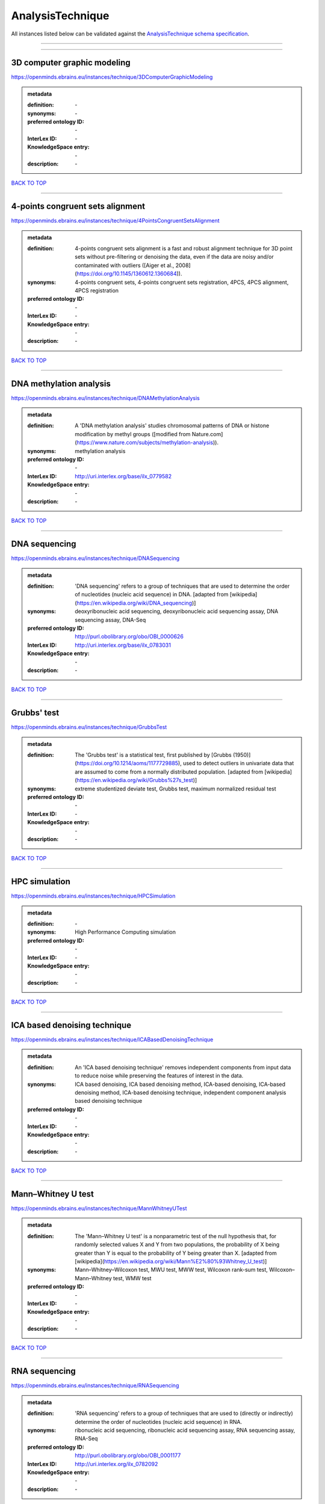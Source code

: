 #################
AnalysisTechnique
#################

All instances listed below can be validated against the `AnalysisTechnique schema specification <https://openminds-documentation.readthedocs.io/en/latest/specifications/controlledTerms/analysisTechnique.html>`_.

------------

------------

3D computer graphic modeling
----------------------------

https://openminds.ebrains.eu/instances/technique/3DComputerGraphicModeling

.. admonition:: metadata

   :definition: \-
   :synonyms: \-
   :preferred ontology ID: \-
   :InterLex ID: \-
   :KnowledgeSpace entry: \-
   :description: \-

`BACK TO TOP <analysisTechnique_>`_

------------

4-points congruent sets alignment
---------------------------------

https://openminds.ebrains.eu/instances/technique/4PointsCongruentSetsAlignment

.. admonition:: metadata

   :definition: 4-points congruent sets alignment is a fast and robust alignment technique for 3D point sets without pre-filtering or denoising the data, even if the data are noisy and/or contaminated with outliers ([Aiger et al., 2008](https://doi.org/10.1145/1360612.1360684)).
   :synonyms: 4-points congruent sets, 4-points congruent sets registration, 4PCS, 4PCS alignment, 4PCS registration
   :preferred ontology ID: \-
   :InterLex ID: \-
   :KnowledgeSpace entry: \-
   :description: \-

`BACK TO TOP <analysisTechnique_>`_

------------

DNA methylation analysis
------------------------

https://openminds.ebrains.eu/instances/technique/DNAMethylationAnalysis

.. admonition:: metadata

   :definition: A 'DNA methylation analysis' studies chromosomal patterns of DNA or histone modification by methyl groups ([modified from Nature.com](https://www.nature.com/subjects/methylation-analysis)).
   :synonyms: methylation analysis
   :preferred ontology ID: \-
   :InterLex ID: http://uri.interlex.org/base/ilx_0779582
   :KnowledgeSpace entry: \-
   :description: \-

`BACK TO TOP <analysisTechnique_>`_

------------

DNA sequencing
--------------

https://openminds.ebrains.eu/instances/technique/DNASequencing

.. admonition:: metadata

   :definition: 'DNA sequencing' refers to a group of techniques that are used to determine the order of nucleotides (nucleic acid sequence) in DNA. [adapted from [wikipedia](https://en.wikipedia.org/wiki/DNA_sequencing)]
   :synonyms: deoxyribonucleic acid sequencing, deoxyribonucleic acid sequencing assay, DNA sequencing assay, DNA-Seq
   :preferred ontology ID: http://purl.obolibrary.org/obo/OBI_0000626
   :InterLex ID: http://uri.interlex.org/base/ilx_0783031
   :KnowledgeSpace entry: \-
   :description: \-

`BACK TO TOP <analysisTechnique_>`_

------------

Grubbs' test
------------

https://openminds.ebrains.eu/instances/technique/GrubbsTest

.. admonition:: metadata

   :definition: The 'Grubbs test' is a statistical test, first published by [Grubbs (1950)](https://doi.org/10.1214/aoms/1177729885), used to detect outliers in univariate data that are assumed to come from a normally distributed population. [adapted from [wikipedia](https://en.wikipedia.org/wiki/Grubbs%27s_test)]
   :synonyms: extreme studentized deviate test, Grubbs test, maximum normalized residual test
   :preferred ontology ID: \-
   :InterLex ID: \-
   :KnowledgeSpace entry: \-
   :description: \-

`BACK TO TOP <analysisTechnique_>`_

------------

HPC simulation
--------------

https://openminds.ebrains.eu/instances/technique/HPCSimulation

.. admonition:: metadata

   :definition: \-
   :synonyms: High Performance Computing simulation
   :preferred ontology ID: \-
   :InterLex ID: \-
   :KnowledgeSpace entry: \-
   :description: \-

`BACK TO TOP <analysisTechnique_>`_

------------

ICA based denoising technique
-----------------------------

https://openminds.ebrains.eu/instances/technique/ICABasedDenoisingTechnique

.. admonition:: metadata

   :definition: An 'ICA based denoising technique' removes independent components from input data to reduce noise while preserving the features of interest in the data.
   :synonyms: ICA based denoising, ICA based denoising method, ICA-based denoising, ICA-based denoising method, ICA-based denoising technique, independent component analysis based denoising technique
   :preferred ontology ID: \-
   :InterLex ID: \-
   :KnowledgeSpace entry: \-
   :description: \-

`BACK TO TOP <analysisTechnique_>`_

------------

Mann–Whitney U test
-------------------

https://openminds.ebrains.eu/instances/technique/MannWhitneyUTest

.. admonition:: metadata

   :definition: The 'Mann–Whitney U test' is a nonparametric test of the null hypothesis that, for randomly selected values X and Y from two populations, the probability of X being greater than Y is equal to the probability of Y being greater than X. [adapted from [wikipedia](https://en.wikipedia.org/wiki/Mann%E2%80%93Whitney_U_test)]
   :synonyms: Mann–Whitney–Wilcoxon test, MWU test, MWW test, Wilcoxon rank-sum test, Wilcoxon–Mann–Whitney test, WMW test
   :preferred ontology ID: \-
   :InterLex ID: \-
   :KnowledgeSpace entry: \-
   :description: \-

`BACK TO TOP <analysisTechnique_>`_

------------

RNA sequencing
--------------

https://openminds.ebrains.eu/instances/technique/RNASequencing

.. admonition:: metadata

   :definition: 'RNA sequencing' refers to a group of techniques that are used to (directly or indirectly) determine the order of nucleotides (nucleic acid sequence) in RNA.
   :synonyms: ribonucleic acid sequencing, ribonucleic acid sequencing assay, RNA sequencing assay, RNA-Seq
   :preferred ontology ID: http://purl.obolibrary.org/obo/OBI_0001177
   :InterLex ID: http://uri.interlex.org/ilx_0782092
   :KnowledgeSpace entry: \-
   :description: \-

`BACK TO TOP <analysisTechnique_>`_

------------

Shapiro-Wilk test
-----------------

https://openminds.ebrains.eu/instances/technique/ShapiroWilkTest

.. admonition:: metadata

   :definition: The 'Shapiro–Wilk test' is a statistical test of normality of a complete sample, first described by [Shapiro and Wilk (1965)](https://doi.org/10.1093/biomet/52.3-4.591). [adapted from [wikipedia](https://en.wikipedia.org/wiki/Shapiro%E2%80%93Wilk_test)]
   :synonyms: Shapiro-Wilk normality test
   :preferred ontology ID: \-
   :InterLex ID: \-
   :KnowledgeSpace entry: \-
   :description: \-

`BACK TO TOP <analysisTechnique_>`_

------------

Spearman's rank-order correlation
---------------------------------

https://openminds.ebrains.eu/instances/technique/SpearmansRankOrderCorrelation

.. admonition:: metadata

   :definition: The 'Spearman's rank-order correlation' is the nonparametric version of the Pearson product-moment correlation measuring the strength and direction of association between a set of two ranked variables. [adapted from [Laerd.com](https://statistics.laerd.com/statistical-guides/spearmans-rank-order-correlation-statistical-guide.php)]
   :synonyms: Spearman’s correlation, Spearman’s correlation test, Spearman’s rank correlation
   :preferred ontology ID: \-
   :InterLex ID: \-
   :KnowledgeSpace entry: \-
   :description: \-

`BACK TO TOP <analysisTechnique_>`_

------------

Ward clustering
---------------

https://openminds.ebrains.eu/instances/technique/WardClustering

.. admonition:: metadata

   :definition: 'Ward clustering' is a general agglomerative hierarchical clustering procedure, where the criterion for choosing the pair of clusters to merge at each step is based on the optimal value of an objective function (typically aiming to minimize the total within-cluster variance). [adapted from [Wikipedia](https://en.wikipedia.org/wiki/Ward%27s_method)]
   :synonyms: \-
   :preferred ontology ID: \-
   :InterLex ID: \-
   :KnowledgeSpace entry: \-
   :description: \-

`BACK TO TOP <analysisTechnique_>`_

------------

activation likelihood estimation
--------------------------------

https://openminds.ebrains.eu/instances/technique/activationLikelihoodEstimation

.. admonition:: metadata

   :definition: An 'activation likelihood estimation' is a coordinate-based meta-analysis of neuroimaging data that determines the above-chance convergence of activation probabilities between experiments (i.e., not between foci). [adapted from [Eickhoff et al., 2011](https://dx.doi.org/10.1016%2Fj.neuroimage.2011.09.017)]
   :synonyms: activation likelihood estimation analysis, activation likelihood estimation meta-analysis, ALE, ALE analysis, ALE meta-analysis
   :preferred ontology ID: \-
   :InterLex ID: \-
   :KnowledgeSpace entry: \-
   :description: \-

`BACK TO TOP <analysisTechnique_>`_

------------

affine image registration
-------------------------

https://openminds.ebrains.eu/instances/technique/affineImageRegistration

.. admonition:: metadata

   :definition: A 'affine image registration' is a process of bringing a set of images into the same coordinate system using affine transformation.
   :synonyms: \-
   :preferred ontology ID: \-
   :InterLex ID: \-
   :KnowledgeSpace entry: \-
   :description: \-

`BACK TO TOP <analysisTechnique_>`_

------------

affine transformation
---------------------

https://openminds.ebrains.eu/instances/technique/affineTransformation

.. admonition:: metadata

   :definition: An 'affine transformation' is a specific linear transformation using combinations of rotations, translations, reflections, scaling and shearing to map coordinates between two coordinate spaces.
   :synonyms: \-
   :preferred ontology ID: \-
   :InterLex ID: \-
   :KnowledgeSpace entry: \-
   :description: \-

`BACK TO TOP <analysisTechnique_>`_

------------

anatomical delineation technique
--------------------------------

https://openminds.ebrains.eu/instances/technique/anatomicalDelineationTechnique

.. admonition:: metadata

   :definition: \-
   :synonyms: \-
   :preferred ontology ID: \-
   :InterLex ID: \-
   :KnowledgeSpace entry: \-
   :description: \-

`BACK TO TOP <analysisTechnique_>`_

------------

average linkage clustering
--------------------------

https://openminds.ebrains.eu/instances/technique/averageLinkageClustering

.. admonition:: metadata

   :definition: \-
   :synonyms: \-
   :preferred ontology ID: \-
   :InterLex ID: \-
   :KnowledgeSpace entry: \-
   :description: \-

`BACK TO TOP <analysisTechnique_>`_

------------

bias field correction
---------------------

https://openminds.ebrains.eu/instances/technique/biasFieldCorrection

.. admonition:: metadata

   :definition: A 'bias field correction' is a mathematical technique to remove a corrupting, low frequency signal from magnetic resonance images. This bias field signal is typically caused by inhomogeneities in the magnetic ﬁelds of the magnetic resonance imaging machine.
   :synonyms: BFC
   :preferred ontology ID: \-
   :InterLex ID: \-
   :KnowledgeSpace entry: \-
   :description: \-

`BACK TO TOP <analysisTechnique_>`_

------------

bootstrapping
-------------

https://openminds.ebrains.eu/instances/technique/bootstrapping

.. admonition:: metadata

   :definition: \-
   :synonyms: \-
   :preferred ontology ID: \-
   :InterLex ID: \-
   :KnowledgeSpace entry: \-
   :description: \-

`BACK TO TOP <analysisTechnique_>`_

------------

boundary-based registration
---------------------------

https://openminds.ebrains.eu/instances/technique/boundaryBasedRegistration

.. admonition:: metadata

   :definition: The term 'boundary-based registration' refers to feature based image registration methods which utilize a boundary which can be identified in the source and target image.
   :synonyms: BBR
   :preferred ontology ID: \-
   :InterLex ID: \-
   :KnowledgeSpace entry: \-
   :description: \-

`BACK TO TOP <analysisTechnique_>`_

------------

cluster analysis
----------------

https://openminds.ebrains.eu/instances/technique/clusterAnalysis

.. admonition:: metadata

   :definition: \-
   :synonyms: \-
   :preferred ontology ID: \-
   :InterLex ID: \-
   :KnowledgeSpace entry: \-
   :description: \-

`BACK TO TOP <analysisTechnique_>`_

------------

combined volume–surface registration
------------------------------------

https://openminds.ebrains.eu/instances/technique/combinedVolumeSurfaceRegistration

.. admonition:: metadata

   :definition: The term 'combined volume-surface registration' refers to an image registration framework which utilizes information from the brain surface and the brain volume to perform the registration (cf. [Postelnicu et al. (2009)](https://doi.org/10.1109/TMI.2008.2004426)).
   :synonyms: CVS registration
   :preferred ontology ID: \-
   :InterLex ID: \-
   :KnowledgeSpace entry: \-
   :description: \-

`BACK TO TOP <analysisTechnique_>`_

------------

communication profiling
-----------------------

https://openminds.ebrains.eu/instances/technique/communicationProfiling

.. admonition:: metadata

   :definition: \-
   :synonyms: \-
   :preferred ontology ID: \-
   :InterLex ID: \-
   :KnowledgeSpace entry: \-
   :description: \-

`BACK TO TOP <analysisTechnique_>`_

------------

conjunction analysis
--------------------

https://openminds.ebrains.eu/instances/technique/conjunctionAnalysis

.. admonition:: metadata

   :definition: \-
   :synonyms: \-
   :preferred ontology ID: \-
   :InterLex ID: \-
   :KnowledgeSpace entry: \-
   :description: \-

`BACK TO TOP <analysisTechnique_>`_

------------

connected-component analysis
----------------------------

https://openminds.ebrains.eu/instances/technique/connected-componentAnalysis

.. admonition:: metadata

   :definition: 'connected-component analysis' is an algorithmic application of graph theory, where subsets of connected components are uniquely labeled based on a given heuristic. [adapted from: [wikipedia](https://en.wikipedia.org/wiki/Connected-component_labeling)]
   :synonyms: CCA, CCL, connected-component labeling
   :preferred ontology ID: \-
   :InterLex ID: \-
   :KnowledgeSpace entry: \-
   :description: \-

`BACK TO TOP <analysisTechnique_>`_

------------

connectivity based parcellation technique
-----------------------------------------

https://openminds.ebrains.eu/instances/technique/connectivityBasedParcellationTechnique

.. admonition:: metadata

   :definition: \-
   :synonyms: \-
   :preferred ontology ID: \-
   :InterLex ID: \-
   :KnowledgeSpace entry: \-
   :description: \-

`BACK TO TOP <analysisTechnique_>`_

------------

convolution
-----------

https://openminds.ebrains.eu/instances/technique/convolution

.. admonition:: metadata

   :definition: In functional analysis, 'convolution' is a mathematical operation on two functions (f and g) producing a third function (f * g) that expresses how the shape of one is modified by the other. [adapted from [wikipedia](https://en.wikipedia.org/wiki/Convolution)]
   :synonyms: convolution technique
   :preferred ontology ID: \-
   :InterLex ID: \-
   :KnowledgeSpace entry: \-
   :description: \-

`BACK TO TOP <analysisTechnique_>`_

------------

correlation analysis
--------------------

https://openminds.ebrains.eu/instances/technique/correlationAnalysis

.. admonition:: metadata

   :definition: \-
   :synonyms: \-
   :preferred ontology ID: \-
   :InterLex ID: \-
   :KnowledgeSpace entry: \-
   :description: \-

`BACK TO TOP <analysisTechnique_>`_

------------

covariance analysis
-------------------

https://openminds.ebrains.eu/instances/technique/covarianceAnalysis

.. admonition:: metadata

   :definition: \-
   :synonyms: \-
   :preferred ontology ID: \-
   :InterLex ID: \-
   :KnowledgeSpace entry: \-
   :description: \-

`BACK TO TOP <analysisTechnique_>`_

------------

current source density analysis
-------------------------------

https://openminds.ebrains.eu/instances/technique/currentSourceDensityAnalysis

.. admonition:: metadata

   :definition: \-
   :synonyms: \-
   :preferred ontology ID: \-
   :InterLex ID: \-
   :KnowledgeSpace entry: \-
   :description: \-

`BACK TO TOP <analysisTechnique_>`_

------------

cytoarchitectonic mapping
-------------------------

https://openminds.ebrains.eu/instances/technique/cytoarchitectonicMapping

.. admonition:: metadata

   :definition: 'Cytoarchitectonic mapping' is a delineation technique that defines regional borders based on histological analysis of the cellular composition of the studied tissue.
   :synonyms: \-
   :preferred ontology ID: \-
   :InterLex ID: \-
   :KnowledgeSpace entry: \-
   :description: \-

`BACK TO TOP <analysisTechnique_>`_

------------

deep learning
-------------

https://openminds.ebrains.eu/instances/technique/deepLearning

.. admonition:: metadata

   :definition: \-
   :synonyms: \-
   :preferred ontology ID: \-
   :InterLex ID: \-
   :KnowledgeSpace entry: \-
   :description: \-

`BACK TO TOP <analysisTechnique_>`_

------------

density measurement
-------------------

https://openminds.ebrains.eu/instances/technique/densityMeasurement

.. admonition:: metadata

   :definition: \-
   :synonyms: \-
   :preferred ontology ID: \-
   :InterLex ID: \-
   :KnowledgeSpace entry: \-
   :description: \-

`BACK TO TOP <analysisTechnique_>`_

------------

dictionary learning
-------------------

https://openminds.ebrains.eu/instances/technique/dictionaryLearning

.. admonition:: metadata

   :definition: 'Dictionary learning' is a branch of signal processing and machine learning that aims at finding a frame (called dictionary) in which some training data admits a sparse representation.
   :synonyms: sparse dictionary learning
   :preferred ontology ID: \-
   :InterLex ID: \-
   :KnowledgeSpace entry: \-
   :description: \-

`BACK TO TOP <analysisTechnique_>`_

------------

diffeomorphic registration
--------------------------

https://openminds.ebrains.eu/instances/technique/diffeomorphicRegistration

.. admonition:: metadata

   :definition: 'Diffeomorphic registration' refers to a suite of algorithms that register or build correspondences between dense coordinate systems in medical imaging by ensuring the solutions are diffeomorphic.
   :synonyms: diffeomorphic mapping, large deformation diffeomorphic metric mapping
   :preferred ontology ID: \-
   :InterLex ID: \-
   :KnowledgeSpace entry: \-
   :description: \-

`BACK TO TOP <analysisTechnique_>`_

------------

enzyme-linked immunosorbent assay
---------------------------------

https://openminds.ebrains.eu/instances/technique/enzymeLinkedImmunosorbentAssay

.. admonition:: metadata

   :definition: The 'enzyme-linked immunosorbent assay' is a commonly used analytical biochemistry assay for the quantitative determination of antibodies, first described by [Engvall and Perlmann (1972)](https://www.jimmunol.org/content/109/1/129.abstract). [adapted from [wikipedia](https://en.wikipedia.org/wiki/ELISA)]
   :synonyms: ELISA
   :preferred ontology ID: http://id.nlm.nih.gov/mesh/2018/M0007526
   :InterLex ID: http://uri.interlex.org/base/ilx_0484188
   :KnowledgeSpace entry: \-
   :description: This immunoassay utilizes an antibody labeled with an enzyme marker such as horseradish peroxidase. While either the enzyme or the antibody is bound to an immunosorbent substrate, they both retain their biologic activity; the change in enzyme activity as a result of the enzyme-antibody-antigen reaction is proportional to the concentration of the antigen and can be measured spectrophotometrically or with the naked eye. Many variations of the method have been developed.

`BACK TO TOP <analysisTechnique_>`_

------------

eye movement tracking
---------------------

https://openminds.ebrains.eu/instances/technique/eyeMovementTracking

.. admonition:: metadata

   :definition: 'Eye movement tracking' refers to a group of techniques used to measure the eye movement and/or position of a living specimen over a given period of time.
   :synonyms: eye motion tracking, eye tracking
   :preferred ontology ID: http://id.nlm.nih.gov/mesh/2018/M0493574
   :InterLex ID: http://uri.interlex.org/ilx_0417680
   :KnowledgeSpace entry: \-
   :description: \-

`BACK TO TOP <analysisTechnique_>`_

------------

gene expression measurement
---------------------------

https://openminds.ebrains.eu/instances/technique/geneExpressionMeasurement

.. admonition:: metadata

   :definition: \-
   :synonyms: \-
   :preferred ontology ID: \-
   :InterLex ID: \-
   :KnowledgeSpace entry: \-
   :description: \-

`BACK TO TOP <analysisTechnique_>`_

------------

general linear modeling
-----------------------

https://openminds.ebrains.eu/instances/technique/generalLinearModeling

.. admonition:: metadata

   :definition: \-
   :synonyms: \-
   :preferred ontology ID: \-
   :InterLex ID: \-
   :KnowledgeSpace entry: \-
   :description: \-

`BACK TO TOP <analysisTechnique_>`_

------------

genetic correlation analysis
----------------------------

https://openminds.ebrains.eu/instances/technique/geneticCorrelationAnalysis

.. admonition:: metadata

   :definition: \-
   :synonyms: \-
   :preferred ontology ID: \-
   :InterLex ID: \-
   :KnowledgeSpace entry: \-
   :description: \-

`BACK TO TOP <analysisTechnique_>`_

------------

genetic risk score
------------------

https://openminds.ebrains.eu/instances/technique/geneticRiskScore

.. admonition:: metadata

   :definition: A genetic risk score is an estimate of the cumulative contribution of genetic factors to a specific outcome of interest in an individual (Igo et al, 2019).
   :synonyms: GRS
   :preferred ontology ID: \-
   :InterLex ID: \-
   :KnowledgeSpace entry: \-
   :description: [described in: Igo, R. P., Jr, Kinzy, T. G., & Cooke Bailey, J. N. (2019). Genetic Risk Scores. Current protocols in human genetics, 104(1), e95. https://doi.org/10.1002/cphg.95]

`BACK TO TOP <analysisTechnique_>`_

------------

genome-wide association study
-----------------------------

https://openminds.ebrains.eu/instances/technique/genomeWideAssociationStudy

.. admonition:: metadata

   :definition: A 'genome-wide association study' is an analysis technique comparing the allele frequencies of all available (or a whole genome representative set of) polymorphic markers in unrelated individuals with a specific symptom or disease condition, and those of healthy controls to identify markers associated with a specific disease or condition.
   :synonyms: genetic association study, genome association studies, GWAS, GWAS analysis, GWA study, whole genome association study, WGA study, WGAS
   :preferred ontology ID: http://edamontology.org/topic_3517
   :InterLex ID: http://uri.interlex.org/base/ilx_0104603
   :KnowledgeSpace entry: https://knowledge-space.org/wiki/NLXINV:1005075#genome-association-studies
   :description: \-

`BACK TO TOP <analysisTechnique_>`_

------------

global signal regression
------------------------

https://openminds.ebrains.eu/instances/technique/globalSignalRegression

.. admonition:: metadata

   :definition: A 'global signal regression' is a denoising technique where the global signal is removed from the time series of each voxel through linear regression. [adapted from: [Murphy & Fox, 2017](https://dx.doi.org/10.1016%2Fj.neuroimage.2016.11.052)]
   :synonyms: GSR
   :preferred ontology ID: \-
   :InterLex ID: \-
   :KnowledgeSpace entry: \-
   :description: \-

`BACK TO TOP <analysisTechnique_>`_

------------

hierarchical agglomerative clustering
-------------------------------------

https://openminds.ebrains.eu/instances/technique/hierarchicalAgglomerativeClustering

.. admonition:: metadata

   :definition: \-
   :synonyms: \-
   :preferred ontology ID: \-
   :InterLex ID: \-
   :KnowledgeSpace entry: \-
   :description: \-

`BACK TO TOP <analysisTechnique_>`_

------------

hierarchical clustering
-----------------------

https://openminds.ebrains.eu/instances/technique/hierarchicalClustering

.. admonition:: metadata

   :definition: \-
   :synonyms: \-
   :preferred ontology ID: \-
   :InterLex ID: \-
   :KnowledgeSpace entry: \-
   :description: \-

`BACK TO TOP <analysisTechnique_>`_

------------

hierarchical divisive clustering
--------------------------------

https://openminds.ebrains.eu/instances/technique/hierarchicalDivisiveClustering

.. admonition:: metadata

   :definition: \-
   :synonyms: \-
   :preferred ontology ID: \-
   :InterLex ID: \-
   :KnowledgeSpace entry: \-
   :description: \-

`BACK TO TOP <analysisTechnique_>`_

------------

image distortion correction
---------------------------

https://openminds.ebrains.eu/instances/technique/imageDistortionCorrection

.. admonition:: metadata

   :definition: 'Image distortion correction' is the general term for any image processing technique correcting optical or perspective aberrations of an image.
   :synonyms: \-
   :preferred ontology ID: \-
   :InterLex ID: \-
   :KnowledgeSpace entry: \-
   :description: \-

`BACK TO TOP <analysisTechnique_>`_

------------

image registration
------------------

https://openminds.ebrains.eu/instances/technique/imageRegistration

.. admonition:: metadata

   :definition: An 'image registration' is a process of bringing a set of images into the same coordinate system.
   :synonyms: spatial registration
   :preferred ontology ID: \-
   :InterLex ID: \-
   :KnowledgeSpace entry: \-
   :description: \-

`BACK TO TOP <analysisTechnique_>`_

------------

independent component analysis
------------------------------

https://openminds.ebrains.eu/instances/technique/independentComponentAnalysis

.. admonition:: metadata

   :definition: \-
   :synonyms: \-
   :preferred ontology ID: \-
   :InterLex ID: \-
   :KnowledgeSpace entry: \-
   :description: \-

`BACK TO TOP <analysisTechnique_>`_

------------

inter-subject analysis
----------------------

https://openminds.ebrains.eu/instances/technique/interSubjectAnalysis

.. admonition:: metadata

   :definition: \-
   :synonyms: \-
   :preferred ontology ID: \-
   :InterLex ID: \-
   :KnowledgeSpace entry: \-
   :description: \-

`BACK TO TOP <analysisTechnique_>`_

------------

interpolation
-------------

https://openminds.ebrains.eu/instances/technique/interpolation

.. admonition:: metadata

   :definition: An 'interpolation' is an analysis technique that delivers estimates for new data points based on a range of a discrete set of known data points.
   :synonyms: \-
   :preferred ontology ID: \-
   :InterLex ID: \-
   :KnowledgeSpace entry: \-
   :description: \-

`BACK TO TOP <analysisTechnique_>`_

------------

intra-subject analysis
----------------------

https://openminds.ebrains.eu/instances/technique/intraSubjectAnalysis

.. admonition:: metadata

   :definition: \-
   :synonyms: \-
   :preferred ontology ID: \-
   :InterLex ID: \-
   :KnowledgeSpace entry: \-
   :description: \-

`BACK TO TOP <analysisTechnique_>`_

------------

k-means clustering
------------------

https://openminds.ebrains.eu/instances/technique/k-meansClustering

.. admonition:: metadata

   :definition: 'k-means clustering' is a centroid-based cluster analysis technique that aims to partition n observations into a pre-defined number of k clusters by assigning each observation to the cluster with the nearest mean (centroid).
   :synonyms: k-means, k-means cluster analysis
   :preferred ontology ID: \-
   :InterLex ID: \-
   :KnowledgeSpace entry: \-
   :description: \-

`BACK TO TOP <analysisTechnique_>`_

------------

linear image registration
-------------------------

https://openminds.ebrains.eu/instances/technique/linearImageRegistration

.. admonition:: metadata

   :definition: A 'linear image registration' is a process of bringing a set of images into the same coordinate system using linear transformation.
   :synonyms: \-
   :preferred ontology ID: \-
   :InterLex ID: \-
   :KnowledgeSpace entry: \-
   :description: \-

`BACK TO TOP <analysisTechnique_>`_

------------

linear regression
-----------------

https://openminds.ebrains.eu/instances/technique/linearRegression

.. admonition:: metadata

   :definition: A 'linear regression' is an analysis approach for modelling the linear relationship between a scalar response and one or more explanatory variables.
   :synonyms: \-
   :preferred ontology ID: \-
   :InterLex ID: \-
   :KnowledgeSpace entry: \-
   :description: \-

`BACK TO TOP <analysisTechnique_>`_

------------

linear transformation
---------------------

https://openminds.ebrains.eu/instances/technique/linearTransformation

.. admonition:: metadata

   :definition: A 'linear transformation' is a linear mathematical function to map coordinates between two different coordinate systems while perserving straight lines.
   :synonyms: \-
   :preferred ontology ID: \-
   :InterLex ID: \-
   :KnowledgeSpace entry: \-
   :description: \-

`BACK TO TOP <analysisTechnique_>`_

------------

literature mining
-----------------

https://openminds.ebrains.eu/instances/technique/literatureMining

.. admonition:: metadata

   :definition: \-
   :synonyms: \-
   :preferred ontology ID: \-
   :InterLex ID: \-
   :KnowledgeSpace entry: \-
   :description: \-

`BACK TO TOP <analysisTechnique_>`_

------------

manifold learning
-----------------

https://openminds.ebrains.eu/instances/technique/manifoldLearning

.. admonition:: metadata

   :definition: 'manifold learning' refers to a group of machine learning algorithms for non-linear dimensionality reduction of high-dimensionalty data.
   :synonyms: \-
   :preferred ontology ID: \-
   :InterLex ID: \-
   :KnowledgeSpace entry: \-
   :description: \-

`BACK TO TOP <analysisTechnique_>`_

------------

mass univariate analysis
------------------------

https://openminds.ebrains.eu/instances/technique/massUnivariateAnalysis

.. admonition:: metadata

   :definition: A 'mass univariate analysis' is the statistical analysis of a massive number of simultaneously measured dependent variables via the performance of univariate hypothesis tests.
   :synonyms: \-
   :preferred ontology ID: \-
   :InterLex ID: \-
   :KnowledgeSpace entry: \-
   :description: \-

`BACK TO TOP <analysisTechnique_>`_

------------

maximum likelihood estimation technique
---------------------------------------

https://openminds.ebrains.eu/instances/technique/maximumLikelihoodEstimation

.. admonition:: metadata

   :definition: 'Maximum likelihood estimation' is a statistical analysis technique that estimates the parameters of an assumed probability distribution for some observed data by maximizing a likelihood function so that, under the assumed statistical model, the observed data is most probable. [adapted from [wikipedia](https://en.wikipedia.org/wiki/Maximum_likelihood_estimation)]
   :synonyms: MLE, maximum likelihood estimation technique
   :preferred ontology ID: \-
   :InterLex ID: \-
   :KnowledgeSpace entry: \-
   :description: \-

`BACK TO TOP <analysisTechnique_>`_

------------

maximum probability projection
------------------------------

https://openminds.ebrains.eu/instances/technique/maximumProbabilityProjection

.. admonition:: metadata

   :definition: \-
   :synonyms: \-
   :preferred ontology ID: \-
   :InterLex ID: \-
   :KnowledgeSpace entry: \-
   :description: \-

`BACK TO TOP <analysisTechnique_>`_

------------

meta-analysis
-------------

https://openminds.ebrains.eu/instances/technique/metaAnalysis

.. admonition:: metadata

   :definition: \-
   :synonyms: \-
   :preferred ontology ID: \-
   :InterLex ID: \-
   :KnowledgeSpace entry: \-
   :description: \-

`BACK TO TOP <analysisTechnique_>`_

------------

meta-analytic connectivity modeling
-----------------------------------

https://openminds.ebrains.eu/instances/technique/metaAnalyticConnectivityModeling

.. admonition:: metadata

   :definition: \-
   :synonyms: \-
   :preferred ontology ID: \-
   :InterLex ID: \-
   :KnowledgeSpace entry: \-
   :description: \-

`BACK TO TOP <analysisTechnique_>`_

------------

metadata parsing
----------------

https://openminds.ebrains.eu/instances/technique/metadataParsing

.. admonition:: metadata

   :definition: \-
   :synonyms: \-
   :preferred ontology ID: \-
   :InterLex ID: \-
   :KnowledgeSpace entry: \-
   :description: \-

`BACK TO TOP <analysisTechnique_>`_

------------

model-based stimulation artifact correction
-------------------------------------------

https://openminds.ebrains.eu/instances/technique/modelBasedStimulationArtifactCorrection

.. admonition:: metadata

   :definition: The 'model-based stimulation artifact correction' is a model-based analysis technique for removing stimulation artifacts from intracranial electroencephalography signals to uncover the cortico-cortical evoked potentials caused by the stimulation (cf. [Trebaul et al. (2016)](https://doi.org/10.1016/j.jneumeth.2016.03.002)).
   :synonyms: model-based artifact correction
   :preferred ontology ID: \-
   :InterLex ID: \-
   :KnowledgeSpace entry: \-
   :description: \-

`BACK TO TOP <analysisTechnique_>`_

------------

morphometric analysis
---------------------

https://openminds.ebrains.eu/instances/technique/morphometricAnalysis

.. admonition:: metadata

   :definition: \-
   :synonyms: \-
   :preferred ontology ID: \-
   :InterLex ID: \-
   :KnowledgeSpace entry: \-
   :description: \-

`BACK TO TOP <analysisTechnique_>`_

------------

morphometry
-----------

https://openminds.ebrains.eu/instances/technique/morphometry

.. admonition:: metadata

   :definition: \-
   :synonyms: \-
   :preferred ontology ID: \-
   :InterLex ID: \-
   :KnowledgeSpace entry: \-
   :description: \-

`BACK TO TOP <analysisTechnique_>`_

------------

motion correction
-----------------

https://openminds.ebrains.eu/instances/technique/motionCorrection

.. admonition:: metadata

   :definition: 'Motion correction' is the general term for any preprocessing analysis technique used to correct for motion artifacts in imaging time-series.
   :synonyms: \-
   :preferred ontology ID: \-
   :InterLex ID: \-
   :KnowledgeSpace entry: \-
   :description: \-

`BACK TO TOP <analysisTechnique_>`_

------------

movement tracking
-----------------

https://openminds.ebrains.eu/instances/technique/movementTracking

.. admonition:: metadata

   :definition: 'Movement tracking' refers to a group of techniques used to measure the movement and/or position of an object, specimen, or anatomical parts of a specimen over a given period of time.
   :synonyms: motion tracking
   :preferred ontology ID: \-
   :InterLex ID: \-
   :KnowledgeSpace entry: \-
   :description: \-

`BACK TO TOP <analysisTechnique_>`_

------------

multi-compartment modeling
--------------------------

https://openminds.ebrains.eu/instances/technique/multi-compartmentModeling

.. admonition:: metadata

   :definition: \-
   :synonyms: \-
   :preferred ontology ID: \-
   :InterLex ID: \-
   :KnowledgeSpace entry: \-
   :description: \-

`BACK TO TOP <analysisTechnique_>`_

------------

multi-scale individual component clustering
-------------------------------------------

https://openminds.ebrains.eu/instances/technique/multi-scaleIndividualComponentClustering

.. admonition:: metadata

   :definition: 'multi-scale individual component clustering' is a multi-scale, unsupervised cluster analysis technique to group individual, independent components of a single-object/single-subject independent component analysis (ICA) from an object-pool/subject-pool (cf. [Naveau et al, 2012](https://doi.org/10.1007/s12021-012-9145-2)).
   :synonyms: MICCA, multi-scale individual component cluster algorithm
   :preferred ontology ID: \-
   :InterLex ID: \-
   :KnowledgeSpace entry: \-
   :description: \-

`BACK TO TOP <analysisTechnique_>`_

------------

multi-voxel pattern analysis
----------------------------

https://openminds.ebrains.eu/instances/technique/multiVoxelPatternAnalysis

.. admonition:: metadata

   :definition: A 'multi-voxel pattern analysis' is considered as a supervised classification problem where a classifier attempts to capture the relationships between spatial patterns of functional magnetic resonance imaging activity and experimental conditions ([Mahmoudi et al., 2012](https://doi.org/10.1155/2012/961257), [Davatzikos et al., 2005](https://doi.org/10.1016/j.neuroimage.2005.08.009)).
   :synonyms: MVPA
   :preferred ontology ID: \-
   :InterLex ID: \-
   :KnowledgeSpace entry: \-
   :description: \-

`BACK TO TOP <analysisTechnique_>`_

------------

multiple linear regression
--------------------------

https://openminds.ebrains.eu/instances/technique/multipleLinearRegression

.. admonition:: metadata

   :definition: A 'multiple linear regression' is a linear approach for modelling the relationship between a scalar response and multiple explanatory variables. [adapted from [wikipedia](https://en.wikipedia.org/wiki/Linear_regression)]
   :synonyms: MLR, multi-linear regression, multilinear regression, multiple regression
   :preferred ontology ID: \-
   :InterLex ID: \-
   :KnowledgeSpace entry: \-
   :description: \-

`BACK TO TOP <analysisTechnique_>`_

------------

neuromorphic simulation
-----------------------

https://openminds.ebrains.eu/instances/technique/neuromorphicSimulation

.. admonition:: metadata

   :definition: \-
   :synonyms: \-
   :preferred ontology ID: \-
   :InterLex ID: \-
   :KnowledgeSpace entry: \-
   :description: \-

`BACK TO TOP <analysisTechnique_>`_

------------

nonlinear image registration
----------------------------

https://openminds.ebrains.eu/instances/technique/nonlinearImageRegistration

.. admonition:: metadata

   :definition: A 'nonlinear image registration' is a process of bringing a set of images into the same coordinate system using nonlinear transformation.
   :synonyms: non-linear image registration
   :preferred ontology ID: \-
   :InterLex ID: \-
   :KnowledgeSpace entry: \-
   :description: \-

`BACK TO TOP <analysisTechnique_>`_

------------

nonlinear transformation
------------------------

https://openminds.ebrains.eu/instances/technique/nonlinearTransformation

.. admonition:: metadata

   :definition: A 'nonlinear transformation' is a mathematical function to map coordinates between two different coordinate systems, not perserving straight lines.
   :synonyms: non-linear transformation
   :preferred ontology ID: \-
   :InterLex ID: \-
   :KnowledgeSpace entry: \-
   :description: \-

`BACK TO TOP <analysisTechnique_>`_

------------

nonrigid image registration
---------------------------

https://openminds.ebrains.eu/instances/technique/nonrigidImageRegistration

.. admonition:: metadata

   :definition: A 'nonrigid image registration' is a process of bringing a set of images into the same coordinate system using nonrigid transformation.
   :synonyms: non-rigid image registration
   :preferred ontology ID: \-
   :InterLex ID: \-
   :KnowledgeSpace entry: \-
   :description: \-

`BACK TO TOP <analysisTechnique_>`_

------------

nonrigid motion correction
--------------------------

https://openminds.ebrains.eu/instances/technique/nonrigidMotionCorrection

.. admonition:: metadata

   :definition: \-
   :synonyms: non-rigid motion correction
   :preferred ontology ID: \-
   :InterLex ID: \-
   :KnowledgeSpace entry: \-
   :description: \-

`BACK TO TOP <analysisTechnique_>`_

------------

nonrigid transformation
-----------------------

https://openminds.ebrains.eu/instances/technique/nonrigidTransformation

.. admonition:: metadata

   :definition: A 'nonrigid transformation' is a specific linear transformation using combinations of rotations, translations, reflections, scaling, shearing, and perspective projections to map coordinates between two coordinate spaces.
   :synonyms: non-rigid transformation
   :preferred ontology ID: \-
   :InterLex ID: \-
   :KnowledgeSpace entry: \-
   :description: \-

`BACK TO TOP <analysisTechnique_>`_

------------

nuisance regression
-------------------

https://openminds.ebrains.eu/instances/technique/nuisanceRegression

.. admonition:: metadata

   :definition: 'Nuisance regression' is an image processing technique which seeks to attenuate non-neural BOLD fluctuations from measurable noise sources such as scanner drift and head motion, as well as periodic physiological signals. [adapted from [Hallquist et al. 2013](https://doi.org/10.1016%2Fj.neuroimage.2013.05.116)]
   :synonyms: NR
   :preferred ontology ID: \-
   :InterLex ID: \-
   :KnowledgeSpace entry: \-
   :description: \-

`BACK TO TOP <analysisTechnique_>`_

------------

pathway analysis
----------------

https://openminds.ebrains.eu/instances/technique/pathwayAnalysis

.. admonition:: metadata

   :definition: A 'pathway analysis' refers to a group of techniques that aim to discover what biological themes, and which biomolecules, are crucial to understand biological pathways of (typically) high-throughput biological data (adapted from [García-Campos et al., 2015](https://doi.org/10.3389/fphys.2015.00383)).
   :synonyms: biological pathway modelling, biological pathway prediction, functional enrichment analysis, functional pathway analysis, PA, pathway comparison, pathway modelling, pathway prediction, pathway simulation
   :preferred ontology ID: http://edamontology.org/operation_3928
   :InterLex ID: http://uri.interlex.org/base/ilx_0778897
   :KnowledgeSpace entry: \-
   :description: \-

`BACK TO TOP <analysisTechnique_>`_

------------

performance profiling
---------------------

https://openminds.ebrains.eu/instances/technique/performanceProfiling

.. admonition:: metadata

   :definition: \-
   :synonyms: \-
   :preferred ontology ID: \-
   :InterLex ID: \-
   :KnowledgeSpace entry: \-
   :description: \-

`BACK TO TOP <analysisTechnique_>`_

------------

perturbational complexity index measurement
-------------------------------------------

https://openminds.ebrains.eu/instances/technique/perturbationalComplexityIndexMeasurement

.. admonition:: metadata

   :definition: \-
   :synonyms: \-
   :preferred ontology ID: \-
   :InterLex ID: \-
   :KnowledgeSpace entry: \-
   :description: \-

`BACK TO TOP <analysisTechnique_>`_

------------

phase synchronization analysis
------------------------------

https://openminds.ebrains.eu/instances/technique/phaseSynchronizationAnalysis

.. admonition:: metadata

   :definition: A 'phase synchronization analysis' detects and quantifies synchronization between two time series.
   :synonyms: PS analysis, PSA
   :preferred ontology ID: \-
   :InterLex ID: \-
   :KnowledgeSpace entry: \-
   :description: \-

`BACK TO TOP <analysisTechnique_>`_

------------

principal component analysis
----------------------------

https://openminds.ebrains.eu/instances/technique/principalComponentAnalysis

.. admonition:: metadata

   :definition: A 'principal component analysis' is a statistical technique for reducing the dimensionality of a dataset by linearly transforming the data into a new coordinate system where (most of) the variation in the data can be described with fewer dimensions than the initial data. [adapted from [wikipedia](https://en.wikipedia.org/wiki/Principal_component_analysis)]
   :synonyms: PCA
   :preferred ontology ID: \-
   :InterLex ID: \-
   :KnowledgeSpace entry: \-
   :description: \-

`BACK TO TOP <analysisTechnique_>`_

------------

probabilistic anatomical parcellation technique
-----------------------------------------------

https://openminds.ebrains.eu/instances/technique/probabilisticAnatomicalParcellationTechnique

.. admonition:: metadata

   :definition: \-
   :synonyms: \-
   :preferred ontology ID: \-
   :InterLex ID: \-
   :KnowledgeSpace entry: \-
   :description: \-

`BACK TO TOP <analysisTechnique_>`_

------------

probabilistic diffusion tractography
------------------------------------

https://openminds.ebrains.eu/instances/technique/probabilisticDiffusionTractography

.. admonition:: metadata

   :definition: \-
   :synonyms: \-
   :preferred ontology ID: \-
   :InterLex ID: \-
   :KnowledgeSpace entry: \-
   :description: \-

`BACK TO TOP <analysisTechnique_>`_

------------

pupillometry
------------

https://openminds.ebrains.eu/instances/technique/pupillometry

.. admonition:: metadata

   :definition: Pupillometry is the measurement of minute fluctuations in pupil diameter in response to a stimulus.
   :synonyms: \-
   :preferred ontology ID: \-
   :InterLex ID: \-
   :KnowledgeSpace entry: \-
   :description: \-

`BACK TO TOP <analysisTechnique_>`_

------------

qualitative analysis
--------------------

https://openminds.ebrains.eu/instances/technique/qualitativeAnalysis

.. admonition:: metadata

   :definition: 'Qualitative analysis' uses subjective judgment to analyze data based on non-quantifiable information. The resulting data are typically nonnumerical.
   :synonyms: \-
   :preferred ontology ID: \-
   :InterLex ID: \-
   :KnowledgeSpace entry: \-
   :description: \-

`BACK TO TOP <analysisTechnique_>`_

------------

quantification
--------------

https://openminds.ebrains.eu/instances/technique/quantification

.. admonition:: metadata

   :definition: \-
   :synonyms: \-
   :preferred ontology ID: \-
   :InterLex ID: \-
   :KnowledgeSpace entry: \-
   :description: \-

`BACK TO TOP <analysisTechnique_>`_

------------

quantitative analysis
---------------------

https://openminds.ebrains.eu/instances/technique/quantitativeAnalysis

.. admonition:: metadata

   :definition: \-
   :synonyms: \-
   :preferred ontology ID: \-
   :InterLex ID: \-
   :KnowledgeSpace entry: \-
   :description: \-

`BACK TO TOP <analysisTechnique_>`_

------------

reconstruction technique
------------------------

https://openminds.ebrains.eu/instances/technique/reconstructionTechnique

.. admonition:: metadata

   :definition: A 'reconstruction technique' is able to re-build, re-assemble, re-create, or re-imagine something by applying (often mathematical) principles to physical evidence.
   :synonyms: \-
   :preferred ontology ID: \-
   :InterLex ID: \-
   :KnowledgeSpace entry: \-
   :description: \-

`BACK TO TOP <analysisTechnique_>`_

------------

reporter gene based expression measurement
------------------------------------------

https://openminds.ebrains.eu/instances/technique/reporterGeneBasedExpressionMeasurement

.. admonition:: metadata

   :definition: \-
   :synonyms: \-
   :preferred ontology ID: \-
   :InterLex ID: \-
   :KnowledgeSpace entry: \-
   :description: \-

`BACK TO TOP <analysisTechnique_>`_

------------

reporter protein based expression measurement
---------------------------------------------

https://openminds.ebrains.eu/instances/technique/reporterProteinBasedExpressionMeasurement

.. admonition:: metadata

   :definition: \-
   :synonyms: \-
   :preferred ontology ID: \-
   :InterLex ID: \-
   :KnowledgeSpace entry: \-
   :description: \-

`BACK TO TOP <analysisTechnique_>`_

------------

rigid image registration
------------------------

https://openminds.ebrains.eu/instances/technique/rigidImageRegistration

.. admonition:: metadata

   :definition: A 'rigid image registration' is a process of bringing a set of images into the same coordinate system using rigid transformation.
   :synonyms: \-
   :preferred ontology ID: \-
   :InterLex ID: \-
   :KnowledgeSpace entry: \-
   :description: \-

`BACK TO TOP <analysisTechnique_>`_

------------

rigid motion correction
-----------------------

https://openminds.ebrains.eu/instances/technique/rigidMotionCorrection

.. admonition:: metadata

   :definition: \-
   :synonyms: \-
   :preferred ontology ID: \-
   :InterLex ID: \-
   :KnowledgeSpace entry: \-
   :description: \-

`BACK TO TOP <analysisTechnique_>`_

------------

rigid transformation
--------------------

https://openminds.ebrains.eu/instances/technique/rigidTransformation

.. admonition:: metadata

   :definition: A 'rigid transformation' is a specific linear transformation using combinations of rotations, translations, and reflections to map coordinates between two coordinate spaces, leaving the oject congruent.
   :synonyms: \-
   :preferred ontology ID: \-
   :InterLex ID: \-
   :KnowledgeSpace entry: \-
   :description: \-

`BACK TO TOP <analysisTechnique_>`_

------------

rule-based modeling
-------------------

https://openminds.ebrains.eu/instances/technique/rule-basedModeling

.. admonition:: metadata

   :definition: \-
   :synonyms: \-
   :preferred ontology ID: \-
   :InterLex ID: \-
   :KnowledgeSpace entry: \-
   :description: \-

`BACK TO TOP <analysisTechnique_>`_

------------

seed-based correlation analysis
-------------------------------

https://openminds.ebrains.eu/instances/technique/seed-basedCorrelationAnalysis

.. admonition:: metadata

   :definition: \-
   :synonyms: \-
   :preferred ontology ID: \-
   :InterLex ID: \-
   :KnowledgeSpace entry: \-
   :description: \-

`BACK TO TOP <analysisTechnique_>`_

------------

semantic anchoring
------------------

https://openminds.ebrains.eu/instances/technique/semanticAnchoring

.. admonition:: metadata

   :definition: \-
   :synonyms: \-
   :preferred ontology ID: \-
   :InterLex ID: \-
   :KnowledgeSpace entry: \-
   :description: \-

`BACK TO TOP <analysisTechnique_>`_

------------

semiquantitative analysis
-------------------------

https://openminds.ebrains.eu/instances/technique/semiquantitativeAnalysis

.. admonition:: metadata

   :definition: An analysis technique which constitutes or involves less than quantitative precision.
   :synonyms: \-
   :preferred ontology ID: \-
   :InterLex ID: \-
   :KnowledgeSpace entry: \-
   :description: \-

`BACK TO TOP <analysisTechnique_>`_

------------

signal filtering technique
--------------------------

https://openminds.ebrains.eu/instances/technique/signalFilteringTechnique

.. admonition:: metadata

   :definition: 'Signal filtering' is a signal processing technique used to remove or suppress unwanted components or features (e.g., certain frequencies) from a measured signal. [adapted from [wikipedia](https://en.wikipedia.org/wiki/Filter_(signal_processing))]
   :synonyms: filtering, signal filtering
   :preferred ontology ID: http://uri.interlex.org/tgbugs/uris/indexes/ontologies/methods/151
   :InterLex ID: http://uri.interlex.org/ilx_0739623
   :KnowledgeSpace entry: \-
   :description: \-

`BACK TO TOP <analysisTechnique_>`_

------------

signal processing technique
---------------------------

https://openminds.ebrains.eu/instances/technique/signalProcessingTechnique

.. admonition:: metadata

   :definition: 'Signal processing' refers to a class of analysis techniques used to improve transmission, storage efficiency and subjective quality as well as to emphasize or detect components of interest in a measured signal. [adapted from [wikipedia](https://en.wikipedia.org/wiki/Signal_processing)]
   :synonyms: signal processing
   :preferred ontology ID: http://uri.interlex.org/tgbugs/uris/readable/technique/sigproc
   :InterLex ID: http://uri.interlex.org/ilx_0739633
   :KnowledgeSpace entry: \-
   :description: \-

`BACK TO TOP <analysisTechnique_>`_

------------

simulation
----------

https://openminds.ebrains.eu/instances/technique/simulation

.. admonition:: metadata

   :definition: \-
   :synonyms: \-
   :preferred ontology ID: \-
   :InterLex ID: \-
   :KnowledgeSpace entry: \-
   :description: \-

`BACK TO TOP <analysisTechnique_>`_

------------

single cell RNA sequencing
--------------------------

https://openminds.ebrains.eu/instances/technique/singleCellRNASequencing

.. admonition:: metadata

   :definition: \-
   :synonyms: \-
   :preferred ontology ID: \-
   :InterLex ID: \-
   :KnowledgeSpace entry: \-
   :description: \-

`BACK TO TOP <analysisTechnique_>`_

------------

single gene analysis
--------------------

https://openminds.ebrains.eu/instances/technique/singleGeneAnalysis

.. admonition:: metadata

   :definition: A 'single gene analysis' is a genetic test (sequencing technique) to check for any genetic changes in a specific gene.
   :synonyms: single gene sequencing, single gene test
   :preferred ontology ID: \-
   :InterLex ID: \-
   :KnowledgeSpace entry: \-
   :description: \-

`BACK TO TOP <analysisTechnique_>`_

------------

single nucleotide polymorphism detection
----------------------------------------

https://openminds.ebrains.eu/instances/technique/singleNucleotidePolymorphismDetection

.. admonition:: metadata

   :definition: 'Single nucleotide polymorphism detection' refers to a group of techniques that are used to scan for new polymorphisms and to determine the allele(s) of a known polymorphism in target sequences (adapted from [Kwok and Chen, 2003](https://doi.org/10.21775/cimb.005.043)).
   :synonyms: SNP calling, SNP detection, SNP discovery
   :preferred ontology ID: http://edamontology.org/operation_0484
   :InterLex ID: http://uri.interlex.org/base/ilx_0780321
   :KnowledgeSpace entry: \-
   :description: \-

`BACK TO TOP <analysisTechnique_>`_

------------

slice timing correction
-----------------------

https://openminds.ebrains.eu/instances/technique/sliceTimingCorrection

.. admonition:: metadata

   :definition: 'Slice timing correction' is a preprocessing technique applied to functional magnetic resonance image data in order to correct for temporal offsets between 2D image slices during the data acquisition. [adapted from [Parker and Razlighi, 2019](https://doi.org/10.3389/fnins.2019.00821)]
   :synonyms: STC
   :preferred ontology ID: \-
   :InterLex ID: \-
   :KnowledgeSpace entry: \-
   :description: \-

`BACK TO TOP <analysisTechnique_>`_

------------

spectral power auto-segmentation technique
------------------------------------------

https://openminds.ebrains.eu/instances/technique/spectralPowerAutoSegmentationTechnique

.. admonition:: metadata

   :definition: A 'spectral power auto-segmentation technique' makes use of the power spectrum along the time axis of individual pixels or voxels in an image to automatically generate a segmentation.
   :synonyms: spectral power image auto-segmentation technique
   :preferred ontology ID: \-
   :InterLex ID: \-
   :KnowledgeSpace entry: \-
   :description: \-

`BACK TO TOP <analysisTechnique_>`_

------------

spike sorting
-------------

https://openminds.ebrains.eu/instances/technique/spikeSorting

.. admonition:: metadata

   :definition: 'Spike sorting' is a class of techniques used in the analysis of extracellular electrophysiological data to extract the activity of one or more neurons from the background electrical noise by making use of the typical waveforms action potentials (spikes) create in the recorded neuronal signal.
   :synonyms: spike sorting technique
   :preferred ontology ID: \-
   :InterLex ID: http://uri.interlex.org/base/ilx_0739628
   :KnowledgeSpace entry: \-
   :description: \-

`BACK TO TOP <analysisTechnique_>`_

------------

stochastic online matrix factorization
--------------------------------------

https://openminds.ebrains.eu/instances/technique/stochasticOnlineMatrixFactorization

.. admonition:: metadata

   :definition: 'Stochastic online matrix factorization' is a matrix-factorization algorithm that scales to input matrices with both huge number of rows and columns [(Mensch et al., 2018)](https://doi.org/10.1109/TSP.2017.2752697).
   :synonyms: SOMF
   :preferred ontology ID: \-
   :InterLex ID: \-
   :KnowledgeSpace entry: \-
   :description: \-

`BACK TO TOP <analysisTechnique_>`_

------------

structural covariance analysis
------------------------------

https://openminds.ebrains.eu/instances/technique/structuralCovarianceAnalysis

.. admonition:: metadata

   :definition: \-
   :synonyms: \-
   :preferred ontology ID: \-
   :InterLex ID: \-
   :KnowledgeSpace entry: \-
   :description: \-

`BACK TO TOP <analysisTechnique_>`_

------------

support-vector machine classifier
---------------------------------

https://openminds.ebrains.eu/instances/technique/supportVectorMachineClassifier

.. admonition:: metadata

   :definition: A 'support-vector machine classifier' is a supervised machine learning technique that analyzes data for classification.
   :synonyms: support-vector machine, support-vector machine learning, SVC, SVM, SVM classifier, SVM learning
   :preferred ontology ID: \-
   :InterLex ID: \-
   :KnowledgeSpace entry: \-
   :description: \-

`BACK TO TOP <analysisTechnique_>`_

------------

support-vector regression algorithm
-----------------------------------

https://openminds.ebrains.eu/instances/technique/supportVectorMachineRegression

.. admonition:: metadata

   :definition: A 'Support-Vector Regression Algorithm' is a supervised machine learning technique used to estimate the relationship between a dependent and a number of independent variables.
   :synonyms: support vector regression, support vector regression algorithm, support-vector regression, SVR, SVR algorithm
   :preferred ontology ID: \-
   :InterLex ID: \-
   :KnowledgeSpace entry: \-
   :description: \-

`BACK TO TOP <analysisTechnique_>`_

------------

surface projection
------------------

https://openminds.ebrains.eu/instances/technique/surfaceProjection

.. admonition:: metadata

   :definition: \-
   :synonyms: surface texture projection
   :preferred ontology ID: \-
   :InterLex ID: \-
   :KnowledgeSpace entry: \-
   :description: \-

`BACK TO TOP <analysisTechnique_>`_

------------

temporal filtering
------------------

https://openminds.ebrains.eu/instances/technique/temporalFiltering

.. admonition:: metadata

   :definition: 'Temporal filtering' is a functional image signal processing technique that aims to remove or attenuate frequencies that vary along the time axis of the raw signal. [adapted from [Wikibooks](https://en.wikibooks.org/wiki/Neuroimaging_Data_Processing/Processing/Steps/Temporal_Filtering)]
   :synonyms: temporal filtering technique, temporal image filtering, temporal image filtering technique
   :preferred ontology ID: \-
   :InterLex ID: \-
   :KnowledgeSpace entry: \-
   :description: \-

`BACK TO TOP <analysisTechnique_>`_

------------

tract tracing
-------------

https://openminds.ebrains.eu/instances/technique/tractTracing

.. admonition:: metadata

   :definition: \-
   :synonyms: \-
   :preferred ontology ID: \-
   :InterLex ID: \-
   :KnowledgeSpace entry: \-
   :description: \-

`BACK TO TOP <analysisTechnique_>`_

------------

tractography
------------

https://openminds.ebrains.eu/instances/technique/tractography

.. admonition:: metadata

   :definition: \-
   :synonyms: \-
   :preferred ontology ID: \-
   :InterLex ID: \-
   :KnowledgeSpace entry: \-
   :description: \-

`BACK TO TOP <analysisTechnique_>`_

------------

transformation
--------------

https://openminds.ebrains.eu/instances/technique/transformation

.. admonition:: metadata

   :definition: A 'transformation' is a mathematical function to map coordinates between two different coordinate systems.
   :synonyms: \-
   :preferred ontology ID: \-
   :InterLex ID: \-
   :KnowledgeSpace entry: \-
   :description: \-

`BACK TO TOP <analysisTechnique_>`_

------------

video-oculography
-----------------

https://openminds.ebrains.eu/instances/technique/video-oculography

.. admonition:: metadata

   :definition: \-
   :synonyms: \-
   :preferred ontology ID: \-
   :InterLex ID: \-
   :KnowledgeSpace entry: \-
   :description: \-

`BACK TO TOP <analysisTechnique_>`_

------------

video annotation
----------------

https://openminds.ebrains.eu/instances/technique/videoAnnotation

.. admonition:: metadata

   :definition: \-
   :synonyms: \-
   :preferred ontology ID: \-
   :InterLex ID: \-
   :KnowledgeSpace entry: \-
   :description: \-

`BACK TO TOP <analysisTechnique_>`_

------------

voxel-based morphometry
-----------------------

https://openminds.ebrains.eu/instances/technique/voxel-basedMorphometry

.. admonition:: metadata

   :definition: \-
   :synonyms: \-
   :preferred ontology ID: \-
   :InterLex ID: \-
   :KnowledgeSpace entry: \-
   :description: \-

`BACK TO TOP <analysisTechnique_>`_

------------

whole genome sequencing
-----------------------

https://openminds.ebrains.eu/instances/technique/wholeGenomeSequencing

.. admonition:: metadata

   :definition: 'Whole genome sequencing' is a genetic test (sequencing technique) to determine the entire, or nearly the entire, DNA sequence of an organism's genome at a single time. [adapted from [wikipedia](https://en.wikipedia.org/wiki/Whole_genome_sequencing)]
   :synonyms: complete genome sequencing, entire genome sequencing, full genome sequencing, WGS
   :preferred ontology ID: http://id.nlm.nih.gov/mesh/2018/M000621306
   :InterLex ID: http://uri.interlex.org/base/ilx_0492452
   :KnowledgeSpace entry: \-
   :description: \-

`BACK TO TOP <analysisTechnique_>`_

------------

z-score analysis
----------------

https://openminds.ebrains.eu/instances/technique/zScoreAnalysis

.. admonition:: metadata

   :definition: The 'z-score analysis' is a statistical normalization technique where the z-score is calculated by subtracting the population mean from an individual raw score (observed data point) and dividing the difference by the population standard deviation. [adapted from [Wikipedia](https://en.wikipedia.org/wiki/Standard_score)]
   :synonyms: standard score analysis
   :preferred ontology ID: \-
   :InterLex ID: \-
   :KnowledgeSpace entry: \-
   :description: \-

`BACK TO TOP <analysisTechnique_>`_

------------

